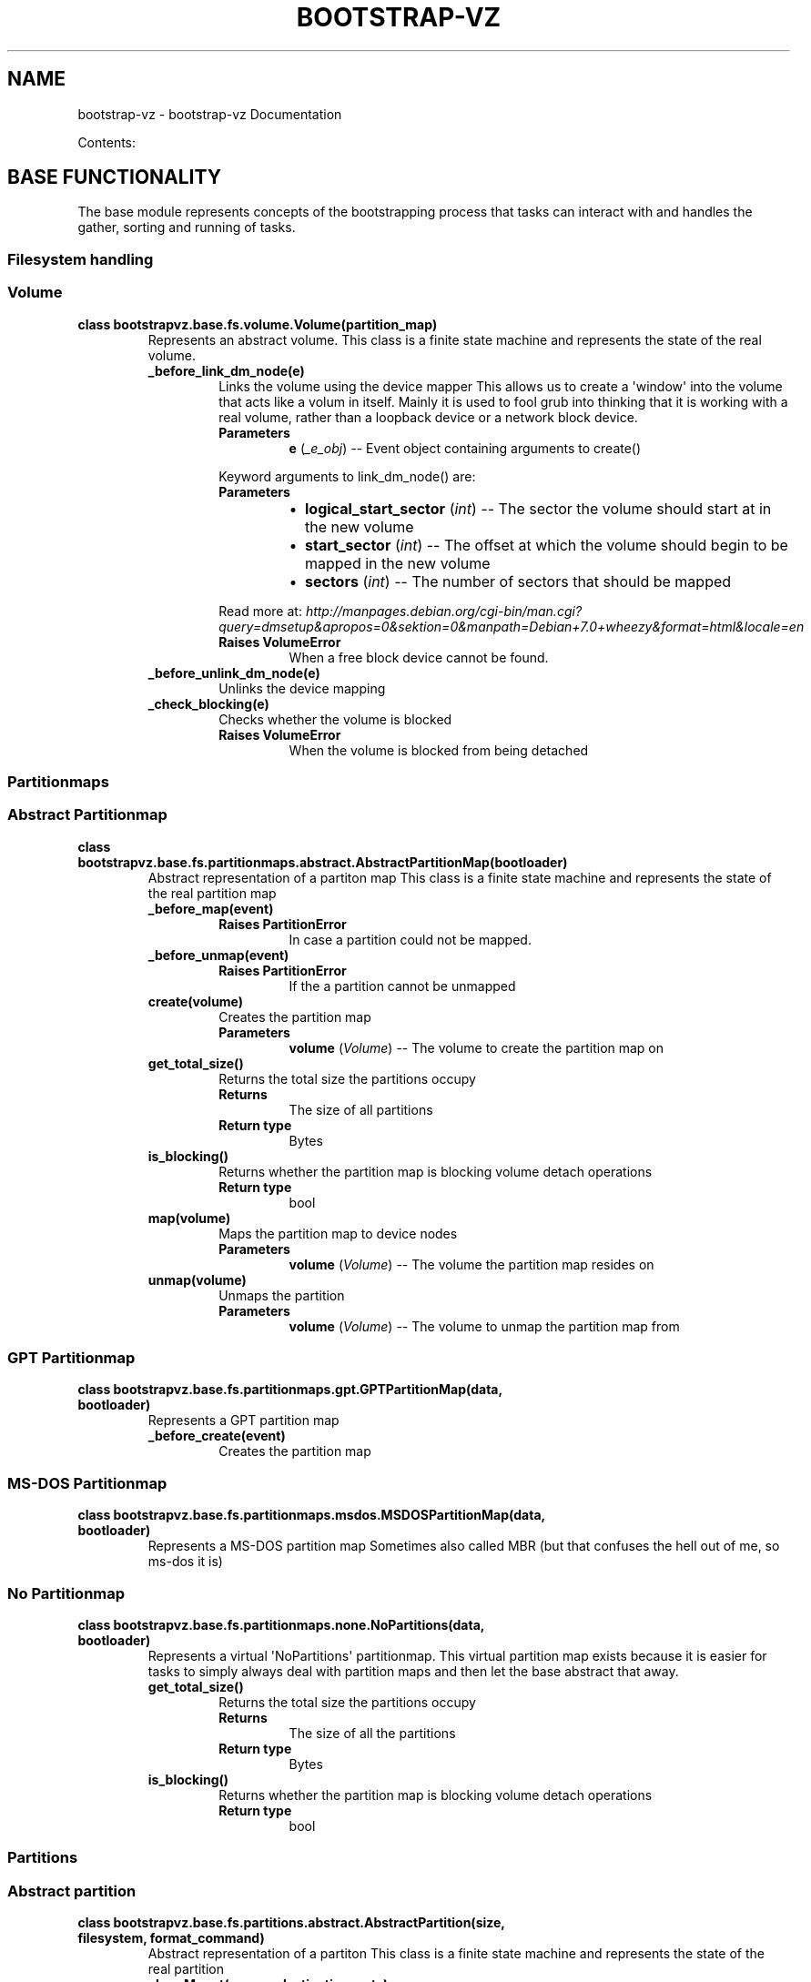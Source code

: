 .\" Man page generated from reStructuredText.
.
.TH "BOOTSTRAP-VZ" "3" "June 03, 2014" "0.9" "bootstrap-vz"
.SH NAME
bootstrap-vz \- bootstrap-vz Documentation
.
.nr rst2man-indent-level 0
.
.de1 rstReportMargin
\\$1 \\n[an-margin]
level \\n[rst2man-indent-level]
level margin: \\n[rst2man-indent\\n[rst2man-indent-level]]
-
\\n[rst2man-indent0]
\\n[rst2man-indent1]
\\n[rst2man-indent2]
..
.de1 INDENT
.\" .rstReportMargin pre:
. RS \\$1
. nr rst2man-indent\\n[rst2man-indent-level] \\n[an-margin]
. nr rst2man-indent-level +1
.\" .rstReportMargin post:
..
.de UNINDENT
. RE
.\" indent \\n[an-margin]
.\" old: \\n[rst2man-indent\\n[rst2man-indent-level]]
.nr rst2man-indent-level -1
.\" new: \\n[rst2man-indent\\n[rst2man-indent-level]]
.in \\n[rst2man-indent\\n[rst2man-indent-level]]u
..
.sp
Contents:
.SH BASE FUNCTIONALITY
.sp
The base module represents concepts of the bootstrapping process that tasks can interact with
and handles the gather, sorting and running of tasks.
.SS Filesystem handling
.SS Volume
.INDENT 0.0
.TP
.B class bootstrapvz.base.fs.volume.Volume(partition_map)
Represents an abstract volume.
This class is a finite state machine and represents the state of the real volume.
.INDENT 7.0
.TP
.B _before_link_dm_node(e)
Links the volume using the device mapper
This allows us to create a \(aqwindow\(aq into the volume that acts like a volum in itself.
Mainly it is used to fool grub into thinking that it is working with a real volume,
rather than a loopback device or a network block device.
.INDENT 7.0
.TP
.B Parameters
\fBe\fP (\fI_e_obj\fP) \-\- Event object containing arguments to create()
.UNINDENT
.sp
Keyword arguments to link_dm_node() are:
.INDENT 7.0
.TP
.B Parameters
.INDENT 7.0
.IP \(bu 2
\fBlogical_start_sector\fP (\fIint\fP) \-\- The sector the volume should start at in the new volume
.IP \(bu 2
\fBstart_sector\fP (\fIint\fP) \-\- The offset at which the volume should begin to be mapped in the new volume
.IP \(bu 2
\fBsectors\fP (\fIint\fP) \-\- The number of sectors that should be mapped
.UNINDENT
.UNINDENT
.sp
Read more at: \fI\%http://manpages.debian.org/cgi\-bin/man.cgi?query=dmsetup&apropos=0&sektion=0&manpath=Debian+7.0+wheezy&format=html&locale=en\fP
.INDENT 7.0
.TP
.B Raises VolumeError
When a free block device cannot be found.
.UNINDENT
.UNINDENT
.INDENT 7.0
.TP
.B _before_unlink_dm_node(e)
Unlinks the device mapping
.UNINDENT
.INDENT 7.0
.TP
.B _check_blocking(e)
Checks whether the volume is blocked
.INDENT 7.0
.TP
.B Raises VolumeError
When the volume is blocked from being detached
.UNINDENT
.UNINDENT
.UNINDENT
.SS Partitionmaps
.SS Abstract Partitionmap
.INDENT 0.0
.TP
.B class bootstrapvz.base.fs.partitionmaps.abstract.AbstractPartitionMap(bootloader)
Abstract representation of a partiton map
This class is a finite state machine and represents the state of the real partition map
.INDENT 7.0
.TP
.B _before_map(event)
.INDENT 7.0
.TP
.B Raises PartitionError
In case a partition could not be mapped.
.UNINDENT
.UNINDENT
.INDENT 7.0
.TP
.B _before_unmap(event)
.INDENT 7.0
.TP
.B Raises PartitionError
If the a partition cannot be unmapped
.UNINDENT
.UNINDENT
.INDENT 7.0
.TP
.B create(volume)
Creates the partition map
.INDENT 7.0
.TP
.B Parameters
\fBvolume\fP (\fIVolume\fP) \-\- The volume to create the partition map on
.UNINDENT
.UNINDENT
.INDENT 7.0
.TP
.B get_total_size()
Returns the total size the partitions occupy
.INDENT 7.0
.TP
.B Returns
The size of all partitions
.TP
.B Return type
Bytes
.UNINDENT
.UNINDENT
.INDENT 7.0
.TP
.B is_blocking()
Returns whether the partition map is blocking volume detach operations
.INDENT 7.0
.TP
.B Return type
bool
.UNINDENT
.UNINDENT
.INDENT 7.0
.TP
.B map(volume)
Maps the partition map to device nodes
.INDENT 7.0
.TP
.B Parameters
\fBvolume\fP (\fIVolume\fP) \-\- The volume the partition map resides on
.UNINDENT
.UNINDENT
.INDENT 7.0
.TP
.B unmap(volume)
Unmaps the partition
.INDENT 7.0
.TP
.B Parameters
\fBvolume\fP (\fIVolume\fP) \-\- The volume to unmap the partition map from
.UNINDENT
.UNINDENT
.UNINDENT
.SS GPT Partitionmap
.INDENT 0.0
.TP
.B class bootstrapvz.base.fs.partitionmaps.gpt.GPTPartitionMap(data, bootloader)
Represents a GPT partition map
.INDENT 7.0
.TP
.B _before_create(event)
Creates the partition map
.UNINDENT
.UNINDENT
.SS MS\-DOS Partitionmap
.INDENT 0.0
.TP
.B class bootstrapvz.base.fs.partitionmaps.msdos.MSDOSPartitionMap(data, bootloader)
Represents a MS\-DOS partition map
Sometimes also called MBR (but that confuses the hell out of me, so ms\-dos it is)
.UNINDENT
.SS No Partitionmap
.INDENT 0.0
.TP
.B class bootstrapvz.base.fs.partitionmaps.none.NoPartitions(data, bootloader)
Represents a virtual \(aqNoPartitions\(aq partitionmap.
This virtual partition map exists because it is easier for tasks to
simply always deal with partition maps and then let the base abstract that away.
.INDENT 7.0
.TP
.B get_total_size()
Returns the total size the partitions occupy
.INDENT 7.0
.TP
.B Returns
The size of all the partitions
.TP
.B Return type
Bytes
.UNINDENT
.UNINDENT
.INDENT 7.0
.TP
.B is_blocking()
Returns whether the partition map is blocking volume detach operations
.INDENT 7.0
.TP
.B Return type
bool
.UNINDENT
.UNINDENT
.UNINDENT
.SS Partitions
.SS Abstract partition
.INDENT 0.0
.TP
.B class bootstrapvz.base.fs.partitions.abstract.AbstractPartition(size, filesystem, format_command)
Abstract representation of a partiton
This class is a finite state machine and represents the state of the real partition
.INDENT 7.0
.TP
.B class Mount(source, destination, opts)
Represents a mount into the partition
.INDENT 7.0
.TP
.B mount(prefix)
Performs the mount operation or forwards it to another partition
.INDENT 7.0
.TP
.B Parameters
\fBprefix\fP (\fIstr\fP) \-\- Path prefix of the mountpoint
.UNINDENT
.UNINDENT
.INDENT 7.0
.TP
.B unmount()
Performs the unmount operation or asks the partition to unmount itself
.UNINDENT
.UNINDENT
.INDENT 7.0
.TP
.B AbstractPartition._after_mount(e)
Mount any mounts associated with this partition
.UNINDENT
.INDENT 7.0
.TP
.B AbstractPartition._before_format(e)
Formats the partition
.UNINDENT
.INDENT 7.0
.TP
.B AbstractPartition._before_mount(e)
Mount the partition
.UNINDENT
.INDENT 7.0
.TP
.B AbstractPartition._before_unmount(e)
Unmount any mounts associated with this partition
.UNINDENT
.INDENT 7.0
.TP
.B AbstractPartition.add_mount(source, destination, opts=[])
Associate a mount with this partition
Automatically mounts it
.INDENT 7.0
.TP
.B Parameters
.INDENT 7.0
.IP \(bu 2
\fBsource\fP (\fIstr,AbstractPartition\fP) \-\- The source of the mount
.IP \(bu 2
\fBdestination\fP (\fIstr\fP) \-\- The path to the mountpoint
.IP \(bu 2
\fBopts\fP (\fIlist\fP) \-\- Any options that should be passed to the mount command
.UNINDENT
.UNINDENT
.UNINDENT
.INDENT 7.0
.TP
.B AbstractPartition.get_end()
Gets the end of the partition
.INDENT 7.0
.TP
.B Returns
The end of the partition
.TP
.B Return type
Bytes
.UNINDENT
.UNINDENT
.INDENT 7.0
.TP
.B AbstractPartition.get_uuid()
Gets the UUID of the partition
.INDENT 7.0
.TP
.B Returns
The UUID of the partition
.TP
.B Return type
str
.UNINDENT
.UNINDENT
.INDENT 7.0
.TP
.B AbstractPartition.remove_mount(destination)
Remove a mount from this partition
Automatically unmounts it
.INDENT 7.0
.TP
.B Parameters
\fBdestination\fP (\fIstr\fP) \-\- The mountpoint path of the mount that should be removed
.UNINDENT
.UNINDENT
.UNINDENT
.SS Base partition
.INDENT 0.0
.TP
.B class bootstrapvz.base.fs.partitions.base.BasePartition(size, filesystem, format_command, previous)
Represents a partition that is actually a partition (and not a virtual one like \(aqSingle\(aq)
.INDENT 7.0
.TP
.B _before_create(e)
Creates the partition
.UNINDENT
.INDENT 7.0
.TP
.B create(volume)
Creates the partition
.INDENT 7.0
.TP
.B Parameters
\fBvolume\fP (\fIVolume\fP) \-\- The volume to create the partition on
.UNINDENT
.UNINDENT
.INDENT 7.0
.TP
.B get_index()
Gets the index of this partition in the partition map
.INDENT 7.0
.TP
.B Returns
The index of the partition in the partition map
.TP
.B Return type
int
.UNINDENT
.UNINDENT
.INDENT 7.0
.TP
.B get_start()
Gets the starting byte of this partition
.INDENT 7.0
.TP
.B Returns
The starting byte of this partition
.TP
.B Return type
Bytes
.UNINDENT
.UNINDENT
.INDENT 7.0
.TP
.B map(device_path)
Maps the partition to a device_path
.INDENT 7.0
.TP
.B Parameters
\fBdevice_path\fP (\fIstr\fP) \-\- The device patht his partition should be mapped to
.UNINDENT
.UNINDENT
.UNINDENT
.SS GPT partition
.INDENT 0.0
.TP
.B class bootstrapvz.base.fs.partitions.gpt.GPTPartition(size, filesystem, format_command, name, previous)
Represents a GPT partition
.UNINDENT
.SS GPT swap partition
.INDENT 0.0
.TP
.B class bootstrapvz.base.fs.partitions.gpt_swap.GPTSwapPartition(size, previous)
Represents a GPT swap partition
.UNINDENT
.SS MS\-DOS partition
.INDENT 0.0
.TP
.B class bootstrapvz.base.fs.partitions.msdos.MSDOSPartition(size, filesystem, format_command, previous)
Represents an MS\-DOS partition
.UNINDENT
.SS MS\-DOS swap partition
.INDENT 0.0
.TP
.B class bootstrapvz.base.fs.partitions.msdos_swap.MSDOSSwapPartition(size, previous)
Represents a MS\-DOS swap partition
.UNINDENT
.SS Single
.INDENT 0.0
.TP
.B class bootstrapvz.base.fs.partitions.single.SinglePartition(size, filesystem, format_command)
Represents a single virtual partition on an unpartitioned volume
.INDENT 7.0
.TP
.B get_start()
Gets the starting byte of this partition
.INDENT 7.0
.TP
.B Returns
The starting byte of this partition
.TP
.B Return type
Bytes
.UNINDENT
.UNINDENT
.UNINDENT
.SS Unformatted partition
.INDENT 0.0
.TP
.B class bootstrapvz.base.fs.partitions.unformatted.UnformattedPartition(size, previous)
Represents an unformatted partition
It cannot be mounted
.UNINDENT
.SS Exceptions
.INDENT 0.0
.TP
.B exception bootstrapvz.base.fs.exceptions.PartitionError
Raised when an error occurs while interacting with the partitions on the volume
.UNINDENT
.INDENT 0.0
.TP
.B exception bootstrapvz.base.fs.exceptions.VolumeError
Raised when an error occurs while interacting with the volume
.UNINDENT
.SS Package handling
.SS Package list
.INDENT 0.0
.TP
.B class bootstrapvz.base.pkg.packagelist.PackageList(manifest_vars, source_lists)
Represents a list of packages
.INDENT 7.0
.TP
.B class Local(path)
A local package
.UNINDENT
.INDENT 7.0
.TP
.B class PackageList.Remote(name, target)
A remote package with an optional target
.UNINDENT
.INDENT 7.0
.TP
.B PackageList.add(name, target=None)
Adds a package to the install list
.INDENT 7.0
.TP
.B Parameters
.INDENT 7.0
.IP \(bu 2
\fBname\fP (\fIstr\fP) \-\- The name of the package to install, may contain manifest vars references
.IP \(bu 2
\fBtarget\fP (\fIstr\fP) \-\- The name of the target release for the package, may contain manifest vars references
.UNINDENT
.TP
.B Raises
.INDENT 7.0
.IP \(bu 2
\fBPackageError\fP \-\- When a package of the same name but with a different target has already been added.
.IP \(bu 2
\fBPackageError\fP \-\- When the specified target release could not be found.
.UNINDENT
.UNINDENT
.UNINDENT
.INDENT 7.0
.TP
.B PackageList.add_local(package_path)
Adds a local package to the installation list
.INDENT 7.0
.TP
.B Parameters
\fBpackage_path\fP (\fIstr\fP) \-\- Path to the local package, may contain manifest vars references
.UNINDENT
.UNINDENT
.UNINDENT
.SS Sources list
.INDENT 0.0
.TP
.B class bootstrapvz.base.pkg.sourceslist.Source(line)
Represents a single source line
.UNINDENT
.INDENT 0.0
.TP
.B class bootstrapvz.base.pkg.sourceslist.SourceLists(manifest_vars)
Represents a list of sources lists for apt
.INDENT 7.0
.TP
.B add(name, line)
Adds a source to the apt sources list
.INDENT 7.0
.TP
.B Parameters
.INDENT 7.0
.IP \(bu 2
\fBname\fP (\fIstr\fP) \-\- Name of the file in sources.list.d, may contain manifest vars references
.IP \(bu 2
\fBline\fP (\fIstr\fP) \-\- The line for the source file, may contain manifest vars references
.UNINDENT
.UNINDENT
.UNINDENT
.INDENT 7.0
.TP
.B target_exists(target)
Checks whether the target exists in the sources list
.INDENT 7.0
.TP
.B Parameters
\fBtarget\fP (\fIstr\fP) \-\- Name of the target to check for, may contain manifest vars references
.TP
.B Returns
Whether the target exists
.TP
.B Return type
bool
.UNINDENT
.UNINDENT
.UNINDENT
.SS Preferences list
.INDENT 0.0
.TP
.B class bootstrapvz.base.pkg.preferenceslist.Preference(preference)
Represents a single preference
.UNINDENT
.INDENT 0.0
.TP
.B class bootstrapvz.base.pkg.preferenceslist.PreferenceLists(manifest_vars)
Represents a list of preferences lists for apt
.INDENT 7.0
.TP
.B add(name, preferences)
Adds a preference to the apt preferences list
.INDENT 7.0
.TP
.B Parameters
.INDENT 7.0
.IP \(bu 2
\fBname\fP (\fIstr\fP) \-\- Name of the file in preferences.list.d, may contain manifest vars references
.IP \(bu 2
\fBpreferences\fP (\fIobject\fP) \-\- The preferences
.UNINDENT
.UNINDENT
.UNINDENT
.UNINDENT
.SS Exceptions
.INDENT 0.0
.TP
.B exception bootstrapvz.base.pkg.exceptions.PackageError
Raised when an error occurrs while handling the packageslist
.UNINDENT
.INDENT 0.0
.TP
.B exception bootstrapvz.base.pkg.exceptions.SourceError
Raised when an error occurs while handling the sourceslist
.UNINDENT
.SS Bootstrap information
.INDENT 0.0
.TP
.B class bootstrapvz.base.bootstrapinfo.BootstrapInformation(manifest=None, debug=False)
The BootstrapInformation class holds all information about the bootstrapping process.
The nature of the attributes of this class are rather diverse.
Tasks may set their own attributes on this class for later retrieval by another task.
Information that becomes invalid (e.g. a path to a file that has been deleted) must be removed.
.INDENT 7.0
.TP
.B _BootstrapInformation__create_manifest_vars(manifest, additional_vars={})
Creates the manifest variables dictionary, based on the manifest contents
and additional data.
.INDENT 7.0
.TP
.B Parameters
.INDENT 7.0
.IP \(bu 2
\fBmanifest\fP (\fIManifest\fP) \-\- The Manifest
.IP \(bu 2
\fBadditional_vars\fP (\fIdict\fP) \-\- Additional values (they will take precedence and overwrite anything else)
.UNINDENT
.TP
.B Returns
The manifest_vars dictionary
.TP
.B Return type
dict
.UNINDENT
.UNINDENT
.UNINDENT
.SS Manifest
.sp
The Manifest module contains the manifest that providers and plugins use
to determine which tasks should be added to the tasklist, what arguments various
invocations should have etc..
.INDENT 0.0
.TP
.B class bootstrapvz.base.manifest.Manifest(path)
This class holds all the information that providers and plugins need
to perform the bootstrapping process. All actions that are taken originate from
here. The manifest shall not be modified after it has been loaded.
Currently, immutability is not enforced and it would require a fair amount of code
to enforce it, instead we just rely on tasks behaving properly.
.INDENT 7.0
.TP
.B load()
Loads the manifest.
This function not only reads the manifest but also loads the specified provider and plugins.
Once they are loaded, the initialize() function is called on each of them (if it exists).
The provider must have an initialize function.
.UNINDENT
.INDENT 7.0
.TP
.B parse()
Parses the manifest.
Well... "parsing" is a big word.
The function really just sets up some convenient attributes so that tasks
don\(aqt have to access information with info.manifest.data[\(aqsection\(aq]
but can do it with info.manifest.section.
.UNINDENT
.INDENT 7.0
.TP
.B schema_validator(data, schema_path)
This convenience function is passed around to all the validation functions
so that they may run a json\-schema validation by giving it the data and a path to the schema.
.INDENT 7.0
.TP
.B Parameters
.INDENT 7.0
.IP \(bu 2
\fBdata\fP (\fIdict\fP) \-\- Data to validate (normally the manifest data)
.IP \(bu 2
\fBschema_path\fP (\fIstr\fP) \-\- Path to the json\-schema to use for validation
.UNINDENT
.UNINDENT
.UNINDENT
.INDENT 7.0
.TP
.B validate()
Validates the manifest using the base, provider and plugin validation functions.
Plugins are not required to have a validate_manifest function
.UNINDENT
.INDENT 7.0
.TP
.B validation_error(message, json_path=None)
This function is passed to all validation functions so that they may
raise a validation error because a custom validation of the manifest failed.
.INDENT 7.0
.TP
.B Parameters
.INDENT 7.0
.IP \(bu 2
\fBmessage\fP (\fIstr\fP) \-\- Message to user about the error
.IP \(bu 2
\fBjson_path\fP (\fIlist\fP) \-\- A path to the location in the manifest where the error occurred
.UNINDENT
.TP
.B Raises ManifestError
With absolute certainty
.UNINDENT
.UNINDENT
.UNINDENT
.SS Tasklist
.sp
The tasklist module contains the TaskList class.
.INDENT 0.0
.TP
.B class bootstrapvz.base.tasklist.TaskList(tasks)
The tasklist class aggregates all tasks that should be run
and orders them according to their dependencies.
.INDENT 7.0
.TP
.B run(info, dry_run=False)
Converts the taskgraph into a list and runs all tasks in that list
.INDENT 7.0
.TP
.B Parameters
.INDENT 7.0
.IP \(bu 2
\fBinfo\fP (\fIdict\fP) \-\- The bootstrap information object
.IP \(bu 2
\fBdry_run\fP (\fIbool\fP) \-\- Whether to actually run the tasks or simply step through them
.UNINDENT
.UNINDENT
.UNINDENT
.UNINDENT
.INDENT 0.0
.TP
.B bootstrapvz.base.tasklist.check_ordering(task)
Checks the ordering of a task in relation to other tasks and their phases.
.sp
This function checks for a subset of what the strongly connected components algorithm does,
but can deliver a more precise error message, namely that there is a conflict between
what a task has specified as its predecessors or successors and in which phase it is placed.
.INDENT 7.0
.TP
.B Parameters
\fBtask\fP (\fITask\fP) \-\- The task to check the ordering for
.TP
.B Raises TaskListError
If there is a conflict between task precedence and phase precedence
.UNINDENT
.UNINDENT
.INDENT 0.0
.TP
.B bootstrapvz.base.tasklist.create_list(subset)
Creates a list of all the tasks that should be run.
.UNINDENT
.INDENT 0.0
.TP
.B bootstrapvz.base.tasklist.get_all_classes(path=None, prefix=\(aq\(aq)
Given a path to a package, this function retrieves all the classes in it
.INDENT 7.0
.TP
.B Parameters
.INDENT 7.0
.IP \(bu 2
\fBpath\fP (\fIstr\fP) \-\- Path to the package
.IP \(bu 2
\fBprefix\fP (\fIstr\fP) \-\- Name of the package followed by a dot
.UNINDENT
.TP
.B Returns
A generator that yields classes
.TP
.B Return type
generator
.TP
.B Raises Exception
If a module cannot be inspected.
.UNINDENT
.UNINDENT
.INDENT 0.0
.TP
.B bootstrapvz.base.tasklist.get_all_tasks()
Gets a list of all task classes in the package
.INDENT 7.0
.TP
.B Returns
A list of all tasks in the package
.TP
.B Return type
list
.UNINDENT
.UNINDENT
.INDENT 0.0
.TP
.B bootstrapvz.base.tasklist.load_tasks(function, manifest, *args)
Calls \fBfunction\fP on the provider and all plugins that have been loaded by the manifest.
Any additional arguments are passed directly to \fBfunction\fP\&.
The function that is called shall accept the taskset as its first argument and the manifest
as its second argument.
.INDENT 7.0
.TP
.B Parameters
.INDENT 7.0
.IP \(bu 2
\fBfunction\fP (\fIstr\fP) \-\- Name of the function to call
.IP \(bu 2
\fBmanifest\fP (\fIManifest\fP) \-\- The manifest
.IP \(bu 2
\fBargs\fP (\fIlist\fP) \-\- Additional arguments that should be passed to the function that is called
.UNINDENT
.UNINDENT
.UNINDENT
.INDENT 0.0
.TP
.B bootstrapvz.base.tasklist.strongly_connected_components(graph)
Find the strongly connected components in a graph using Tarjan\(aqs algorithm.
.sp
Source: \fI\%http://www.logarithmic.net/pfh\-files/blog/01208083168/sort.py\fP
.INDENT 7.0
.TP
.B Parameters
\fBgraph\fP (\fIdict\fP) \-\- mapping of tasks to lists of successor tasks
.TP
.B Returns
List of tuples that are strongly connected comoponents
.TP
.B Return type
list
.UNINDENT
.UNINDENT
.INDENT 0.0
.TP
.B bootstrapvz.base.tasklist.topological_sort(graph)
Runs a topological sort on a graph.
.sp
Source: \fI\%http://www.logarithmic.net/pfh\-files/blog/01208083168/sort.py\fP
.INDENT 7.0
.TP
.B Parameters
\fBgraph\fP (\fIdict\fP) \-\- mapping of tasks to lists of successor tasks
.TP
.B Returns
A list of all tasks in the graph sorted according to ther dependencies
.TP
.B Return type
list
.UNINDENT
.UNINDENT
.SS Logging
.sp
This module holds functions and classes responsible for formatting the log output
both to a file and to the console.
.INDENT 0.0
.TP
.B class bootstrapvz.base.log.ConsoleFormatter(fmt=None, datefmt=None)
Formats log statements for the console
.UNINDENT
.INDENT 0.0
.TP
.B class bootstrapvz.base.log.FileFormatter(fmt=None, datefmt=None)
Formats log statements for output to file
Currently this is just a stub
.UNINDENT
.INDENT 0.0
.TP
.B bootstrapvz.base.log.get_log_filename(manifest_path)
Returns the path to a logfile given a manifest
The logfile name is constructed from the current timestamp and the basename of the manifest
.INDENT 7.0
.TP
.B Parameters
\fBmanifest_path\fP (\fIstr\fP) \-\- The path to the manifest
.TP
.B Returns
The path to the logfile
.TP
.B Return type
str
.UNINDENT
.UNINDENT
.INDENT 0.0
.TP
.B bootstrapvz.base.log.setup_logger(logfile=None, debug=False)
Sets up the python logger to log to both a file and the console
.INDENT 7.0
.TP
.B Parameters
.INDENT 7.0
.IP \(bu 2
\fBlogfile\fP (\fIstr\fP) \-\- Path to a logfile
.IP \(bu 2
\fBdebug\fP (\fIbool\fP) \-\- Whether to log debug output to the console
.UNINDENT
.UNINDENT
.UNINDENT
.SS Task
.INDENT 0.0
.TP
.B class bootstrapvz.base.task.Task
The task class represents a task that can be run.
It is merely a wrapper for the run function and should never be instantiated.
.INDENT 7.0
.TP
.B classmethod run(info)
The run function, all work is done inside this function
.INDENT 7.0
.TP
.B Parameters
\fBinfo\fP (\fIBootstrapInformation\fP) \-\- The bootstrap info object.
.UNINDENT
.UNINDENT
.UNINDENT
.SS Phase
.INDENT 0.0
.TP
.B class bootstrapvz.base.phase.Phase(name, description)
The Phase class represents a phase a task may be in.
It has no function other than to act as an anchor in the task graph.
All phases are instantiated in common.phases
.INDENT 7.0
.TP
.B pos()
Gets the position of the phase
.INDENT 7.0
.TP
.B Returns
The positional index of the phase in relation to the other phases
.TP
.B Return type
int
.UNINDENT
.UNINDENT
.UNINDENT
.SH COMMON
.sp
The common module contains features that are common to multiple providers and plugins.
It holds both a large set of shared tasks and also various tools that are used by both
the base module and tasks.
.SS Volume representations
.SS Shared tasks
.SH PLUGINS
.SH PROVIDERS
.SH DEVELOPMENT GUIDELINES
.sp
The following guidelines should serve as general advice when
developing providers or plugins for bootstrap\-vz. Keep in mind that
these guidelines are not rules , they are advice on how to better add
value to the bootstrap\-vz codebase.
.INDENT 0.0
.IP \(bu 2
\fBThe manifest should always fully describe the resulting image. The
outcome of a bootstrapping process should never depend on settings
specified elsewhere.\fP
.sp
This allows others to easily reproduce any
setup other people are running and makes it possible to share
manifests. \fI\%The official debian EC2 images\fP
for example can be reproduced using the manifests available
in the manifest directory of bootstrap\-vz.
.IP \(bu 2
\fBThe bootstrapper should always be able to run fully unattended.\fP
.sp
For end users, this guideline minimizes the risk of errors. Any
required input would also be in direct conflict with the previous
guideline that the manifest should always fully describe the resulting
image.
.sp
Additionally developers may have to run the bootstrap
process multiple times though, any prompts in the middle of that
process may significantly slow down the development speed.
.IP \(bu 2
\fBThe bootstrapper should only need as much setup as the manifest
requires.\fP
.sp
Having to shuffle specific paths on the host into place
(e.g. \fB/target\fP has to be created manually) to get the bootstrapper
running is going to increase the rate of errors made by users.
Aim for minimal setup.
.sp
Exceptions are of course things such as the path to
the VirtualBox Guest Additions ISO or tools like \fBparted\fP that
need to be installed on the host.
.IP \(bu 2
\fBRoll complexity into which tasks are added to the tasklist.\fP
.sp
If a \fBrun()\fP function checks whether it should do any work or simply be
skipped, consider doing that check in \fBresolve_tasks()\fP instead and
avoid adding that task alltogether. This allows people looking at the
tasklist in the logfile to determine what work has been performed. If
a task says it will modify a file but then bails , a developer may get
confused when looking at that file after bootstrapping. He could
conclude that the file has either been overwritten or that the
search & replace does not work correctly.
.IP \(bu 2
\fBControl flow should be directed from the task graph.\fP
.sp
Avoid creating complicated \fBrun()\fP functions. If necessary, split up
a function into two semantically separate tasks.
.sp
This allows other tasks to interleave with the control\-flow and add extended
functionality (e.g. because volume creation and mounting are two
separate tasks, \fI\%the prebootstrapped plugin\fP
can replace the volume creation task with a task of its own that
creates a volume from a snapshot instead, but still reuse the mount task).
.IP \(bu 2
\fBTask classes should be treated as decorated run() functions, they
should not have any state\fP
.sp
Thats what the BootstrapInformation object is for.
.IP \(bu 2
\fBOnly add stuff to the BootstrapInformation object when really necessary.\fP
.sp
This is mainly to avoid clutter.
.IP \(bu 2
\fBUse a json\-schema to check for allowed settings\fP
The json\-schema may be verbose but it keeps the bulk of check work outside the
python code, which is a big plus when it comes to readability. This of
course only applies bas long as the checks are simple. You can of
course fall back to doing the check in python when that solution is
considerably less complex.
.IP \(bu 2
\fBWhen invoking external programs, use long options whenever possible\fP
.sp
This makes the commands a lot easier to understand, since
the option names usually hint at what they do.
.IP \(bu 2
\fBWhen invoking external programs, don\(aqt use full paths, rely on \(ga\(ga$PATH\(ga\(ga\fP
.sp
This increases robustness when executable locations change.
Example: Use \fBlog_call([\(aqwget\(aq, ...])\fP instead of \fBlog_call([\(aq/usr/bin/wget\(aq, ...])\fP\&.
.UNINDENT
.SS Coding style
.sp
bootstrap\-vz is coded to comply closely with the PEP8 style
guidelines. There however a few exceptions:
.INDENT 0.0
.IP \(bu 2
Max line length is 110 chars, not 80.
.IP \(bu 2
Multiple assignments may be aligned with spaces so that the = match
vertically.
.IP \(bu 2
Ignore \fBE101\fP: Indent with tabs and align with spaces
.IP \(bu 2
Ignore \fBE221 & E241\fP: Alignment of assignments
.IP \(bu 2
Ignore \fBE501\fP: The max line length is not 80 characters
.IP \(bu 2
Ignore \fBW191\fP: Indent with tabs not spaces
.UNINDENT
.sp
The codebase can be checked for any violations quite easily, since those rules are already specified in the
\fI\%tox\fP configuration file.
.INDENT 0.0
.INDENT 3.5
.sp
.nf
.ft C
tox \-e flake8
.ft P
.fi
.UNINDENT
.UNINDENT
.SH TASKOVERVIEW
.SH HOW BOOTSTRAP-VZ WORKS
.SS Tasks
.sp
At its core bootstrap\-vz is based on tasks that perform units of work.
By keeping those tasks small and with a solid structure built around
them a high degree of flexibility can be achieved. To ensure that
tasks are executed in the right order, each task is placed in a
dependency graph where directed edges dictate precedence. Each task is
a simple class that defines its predecessor tasks and successor tasks
via attributes. Here is an example:
.INDENT 0.0
.INDENT 3.5
.sp
.nf
.ft C
class MapPartitions(Task):
    description = \(aqMapping volume partitions\(aq
    phase = phases.volume_preparation
    predecessors = [PartitionVolume]
    successors = [filesystem.Format]

    @classmethod
    def run(cls, info):
            info.volume.partition_map.map(info.volume)
.ft P
.fi
.UNINDENT
.UNINDENT
.sp
In this case the attributes define that the task at hand should run
after the \fBPartitionVolume\fP task — i.e. after volume has been
partitioned (\fBpredecessors\fP) — but before formatting each
partition (\fBsuccessors\fP).
It is also placed in the \fBvolume_preparation\fP phase.
Phases are ordered and group tasks together. All tasks in a phase are
run before proceeding with the tasks in the next phase. They are a way
of avoiding the need to list 50 different tasks as predecessors and
successors.
.sp
The final task list that will be executed is computed by enumerating
all tasks in the package, placing them in the graph and
\fI\%sorting them topoligcally\fP\&.
Subsequently the list returned is filtered to contain only the tasks the
provider and the plugins added to the taskset.
.SS System abstractions
.sp
There are several abstractions in bootstrap\-vz that make it possible
to generalize things like volume creation, partitioning, mounting and
package installation. As a rule these abstractions are located in the
\fBbase/\fP folder, where the manifest parsing and task ordering algorithm
are placed as well.
.SH COMMANDLINE SWITCHES
.sp
As a developer, there are commandline switches available which can
make your life a lot easier.
.INDENT 0.0
.IP \(bu 2
\fB\-\-debug\fP: Enables debug output in the console. This includes output
from all commands that are invoked during bootstrapping.
.IP \(bu 2
\fB\-\-pause\-on\-error\fP: Pauses the execution when an exception occurs
before rolling back. This allows you to debug by inspecting the volume
at the time the error occured.
.IP \(bu 2
\fB\-\-dry\-run\fP: Prevents the \fBrun()\fP function from being called on all
tasks. This is useful if you want to see whether the task order is
correct.
.UNINDENT
.SH LOGFILE
.sp
Every run creates a new logfile in the \fBlogs/\fP directory. The filename
for each run consists of a timestamp (\fB%Y%m%d%H%M%S\fP) and the basename
of the manifest used. The log also contains debugging statements
regardless of whether the \fB\-\-debug\fP switch was used.
.INDENT 0.0
.IP \(bu 2
\fIgenindex\fP
.IP \(bu 2
\fImodindex\fP
.IP \(bu 2
\fIsearch\fP
.UNINDENT
.SH AUTHOR
Anders Ingemann
.SH COPYRIGHT
2014, Anders Ingemann
.\" Generated by docutils manpage writer.
.
